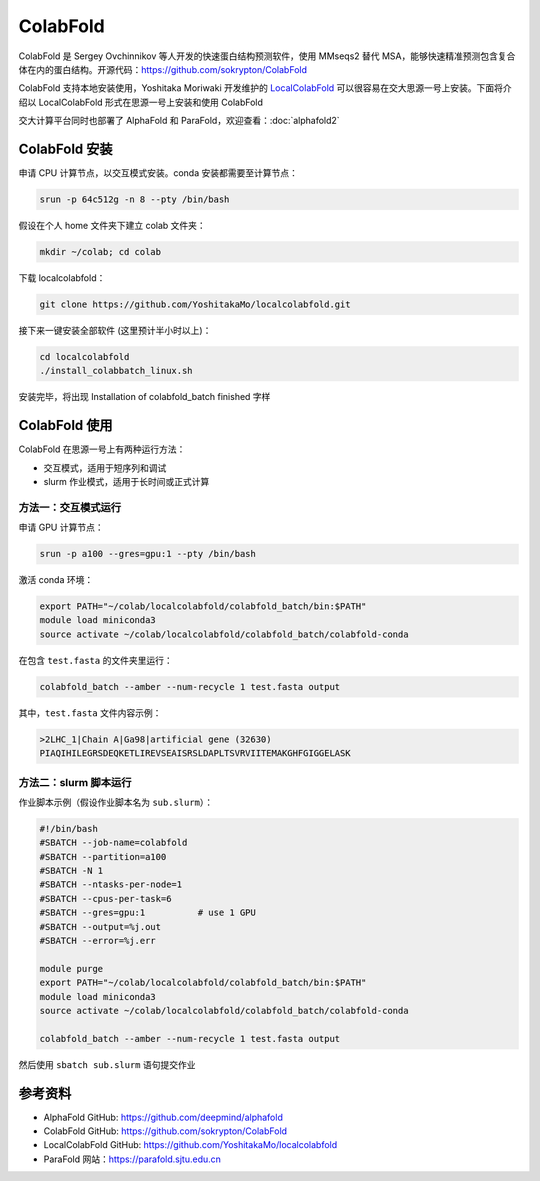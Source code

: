 ColabFold
=============

ColabFold 是 Sergey Ovchinnikov 等人开发的快速蛋白结构预测软件，使用 MMseqs2 替代 MSA，能够快速精准预测包含复合体在内的蛋白结构。开源代码：`https://github.com/sokrypton/ColabFold <https://github.com/sokrypton/ColabFold>`__

ColabFold 支持本地安装使用，Yoshitaka Moriwaki 开发维护的 `LocalColabFold <https://github.com/YoshitakaMo/localcolabfold>`__ 可以很容易在交大思源一号上安装。下面将介绍以 LocalColabFold 形式在思源一号上安装和使用 ColabFold

交大计算平台同时也部署了 AlphaFold 和 ParaFold，欢迎查看：:doc:`alphafold2` 

ColabFold 安装
----------------------------------------

申请 CPU 计算节点，以交互模式安装。conda 安装都需要至计算节点：

.. code:: bash

    srun -p 64c512g -n 8 --pty /bin/bash

假设在个人 home 文件夹下建立 colab 文件夹：

.. code:: bash

    mkdir ~/colab; cd colab

下载 localcolabfold：

.. code:: bash

    git clone https://github.com/YoshitakaMo/localcolabfold.git

接下来一键安装全部软件 (这里预计半小时以上)：

.. code:: bash

    cd localcolabfold
    ./install_colabbatch_linux.sh

安装完毕，将出现 Installation of colabfold_batch finished 字样


ColabFold 使用
----------------------------------------

ColabFold 在思源一号上有两种运行方法：

* 交互模式，适用于短序列和调试
  
* slurm 作业模式，适用于长时间或正式计算

方法一：交互模式运行
~~~~~~~~~~~~~~~~~~~~~~~~~~~~~~~~~~~~

申请 GPU 计算节点：

.. code:: bash

    srun -p a100 --gres=gpu:1 --pty /bin/bash

激活 conda 环境：

.. code:: bash

    export PATH="~/colab/localcolabfold/colabfold_batch/bin:$PATH"
    module load miniconda3
    source activate ~/colab/localcolabfold/colabfold_batch/colabfold-conda

在包含 ``test.fasta`` 的文件夹里运行：

.. code:: bash

    colabfold_batch --amber --num-recycle 1 test.fasta output

其中，``test.fasta`` 文件内容示例：

.. code:: bash

    >2LHC_1|Chain A|Ga98|artificial gene (32630)
    PIAQIHILEGRSDEQKETLIREVSEAISRSLDAPLTSVRVIITEMAKGHFGIGGELASK

方法二：slurm 脚本运行
~~~~~~~~~~~~~~~~~~~~~~~~~~~~~~~~~~~~

作业脚本示例（假设作业脚本名为 ``sub.slurm``）：

.. code:: bash

    #!/bin/bash
    #SBATCH --job-name=colabfold
    #SBATCH --partition=a100
    #SBATCH -N 1
    #SBATCH --ntasks-per-node=1
    #SBATCH --cpus-per-task=6
    #SBATCH --gres=gpu:1          # use 1 GPU
    #SBATCH --output=%j.out
    #SBATCH --error=%j.err

    module purge
    export PATH="~/colab/localcolabfold/colabfold_batch/bin:$PATH"
    module load miniconda3
    source activate ~/colab/localcolabfold/colabfold_batch/colabfold-conda

    colabfold_batch --amber --num-recycle 1 test.fasta output

然后使用 ``sbatch sub.slurm`` 语句提交作业



参考资料
----------------

- AlphaFold GitHub: https://github.com/deepmind/alphafold
- ColabFold GitHub: https://github.com/sokrypton/ColabFold
- LocalColabFold GitHub: https://github.com/YoshitakaMo/localcolabfold
- ParaFold 网站：https://parafold.sjtu.edu.cn